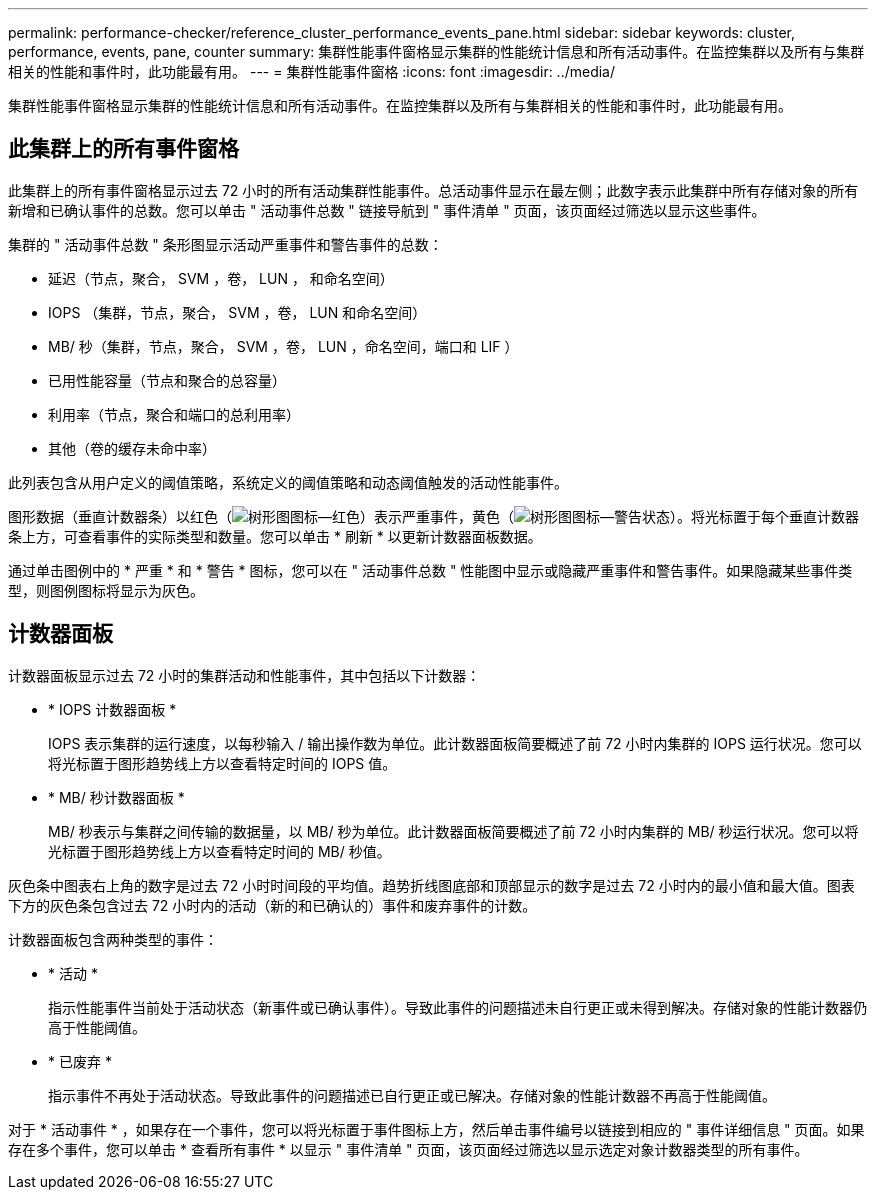 ---
permalink: performance-checker/reference_cluster_performance_events_pane.html 
sidebar: sidebar 
keywords: cluster, performance, events, pane, counter 
summary: 集群性能事件窗格显示集群的性能统计信息和所有活动事件。在监控集群以及所有与集群相关的性能和事件时，此功能最有用。 
---
= 集群性能事件窗格
:icons: font
:imagesdir: ../media/


[role="lead"]
集群性能事件窗格显示集群的性能统计信息和所有活动事件。在监控集群以及所有与集群相关的性能和事件时，此功能最有用。



== 此集群上的所有事件窗格

此集群上的所有事件窗格显示过去 72 小时的所有活动集群性能事件。总活动事件显示在最左侧；此数字表示此集群中所有存储对象的所有新增和已确认事件的总数。您可以单击 " 活动事件总数 " 链接导航到 " 事件清单 " 页面，该页面经过筛选以显示这些事件。

集群的 " 活动事件总数 " 条形图显示活动严重事件和警告事件的总数：

* 延迟（节点，聚合， SVM ，卷， LUN ， 和命名空间）
* IOPS （集群，节点，聚合， SVM ，卷， LUN 和命名空间）
* MB/ 秒（集群，节点，聚合， SVM ，卷， LUN ，命名空间，端口和 LIF ）
* 已用性能容量（节点和聚合的总容量）
* 利用率（节点，聚合和端口的总利用率）
* 其他（卷的缓存未命中率）


此列表包含从用户定义的阈值策略，系统定义的阈值策略和动态阈值触发的活动性能事件。

图形数据（垂直计数器条）以红色（image:../media/treemapred_png.gif["树形图图标—红色"]）表示严重事件，黄色（image:../media/treemapstatus_warning_png.gif["树形图图标—警告状态"]）。将光标置于每个垂直计数器条上方，可查看事件的实际类型和数量。您可以单击 * 刷新 * 以更新计数器面板数据。

通过单击图例中的 * 严重 * 和 * 警告 * 图标，您可以在 " 活动事件总数 " 性能图中显示或隐藏严重事件和警告事件。如果隐藏某些事件类型，则图例图标将显示为灰色。



== 计数器面板

计数器面板显示过去 72 小时的集群活动和性能事件，其中包括以下计数器：

* * IOPS 计数器面板 *
+
IOPS 表示集群的运行速度，以每秒输入 / 输出操作数为单位。此计数器面板简要概述了前 72 小时内集群的 IOPS 运行状况。您可以将光标置于图形趋势线上方以查看特定时间的 IOPS 值。

* * MB/ 秒计数器面板 *
+
MB/ 秒表示与集群之间传输的数据量，以 MB/ 秒为单位。此计数器面板简要概述了前 72 小时内集群的 MB/ 秒运行状况。您可以将光标置于图形趋势线上方以查看特定时间的 MB/ 秒值。



灰色条中图表右上角的数字是过去 72 小时时间段的平均值。趋势折线图底部和顶部显示的数字是过去 72 小时内的最小值和最大值。图表下方的灰色条包含过去 72 小时内的活动（新的和已确认的）事件和废弃事件的计数。

计数器面板包含两种类型的事件：

* * 活动 *
+
指示性能事件当前处于活动状态（新事件或已确认事件）。导致此事件的问题描述未自行更正或未得到解决。存储对象的性能计数器仍高于性能阈值。

* * 已废弃 *
+
指示事件不再处于活动状态。导致此事件的问题描述已自行更正或已解决。存储对象的性能计数器不再高于性能阈值。



对于 * 活动事件 * ，如果存在一个事件，您可以将光标置于事件图标上方，然后单击事件编号以链接到相应的 " 事件详细信息 " 页面。如果存在多个事件，您可以单击 * 查看所有事件 * 以显示 " 事件清单 " 页面，该页面经过筛选以显示选定对象计数器类型的所有事件。
